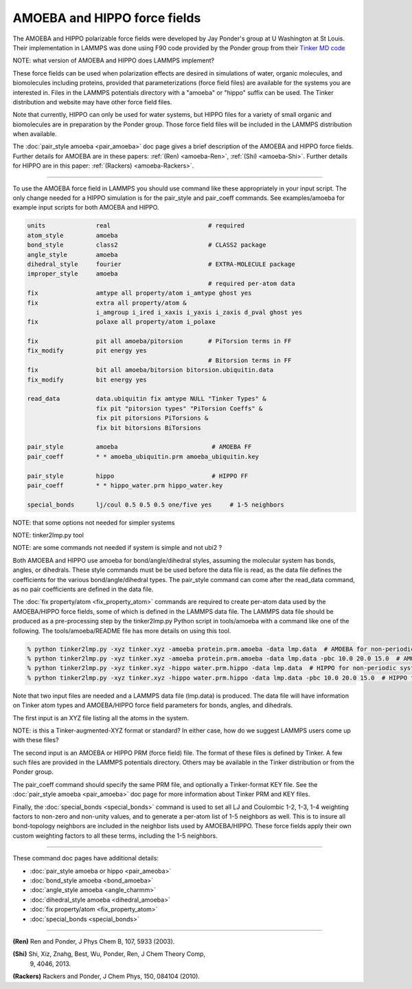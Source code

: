 AMOEBA and HIPPO force fields
=============================

The AMOEBA and HIPPO polarizable force fields were developed by Jay
Ponder's group at U Washington at St Louis.  Their implementation in
LAMMPS was done using F90 code provided by the Ponder group from their
`Tinker MD code <https://dasher.wustl.edu/tinker/>`_

NOTE: what version of AMOEBA and HIPPO does LAMMPS implement?

These force fields can be used when polarization effects are desired
in simulations of water, organic molecules, and biomolecules including
proteins, provided that parameterizations (force field files) are
available for the systems you are interested in.  Files in the LAMMPS
potentials directory with a "amoeba" or "hippo" suffix can be used.
The Tinker distribution and website may have other force field files.

Note that currently, HIPPO can only be used for water systems, but
HIPPO files for a variety of small organic and biomolecules are in
preparation by the Ponder group.  Those force field files will be
included in the LAMMPS distribution when available.

The :doc:`pair_style amoeba <pair_amoeba>` doc page gives a brief
description of the AMOEBA and HIPPO force fields.  Further details for
AMOEBA are in these papers: :ref:`(Ren) <amoeba-Ren>`, :ref:`(Shi)
<amoeba-Shi>`.  Further details for HIPPO are in this paper:
:ref:`(Rackers) <amoeba-Rackers>`.

----------

To use the AMOEBA force field in LAMMPS you should use command like
these appropriately in your input script.  The only change needed for
a HIPPO simulation is for the pair_style and pair_coeff commands.  See
examples/amoeba for example input scripts for both AMOEBA and HIPPO.

.. code-block:: LAMMPS

   units              real                           # required
   atom_style         amoeba
   bond_style         class2                         # CLASS2 package
   angle_style        amoeba
   dihedral_style     fourier                        # EXTRA-MOLECULE package
   improper_style     amoeba
                                                     # required per-atom data
   fix                amtype all property/atom i_amtype ghost yes
   fix                extra all property/atom &                      
                      i_amgroup i_ired i_xaxis i_yaxis i_zaxis d_pval ghost yes
   fix                polaxe all property/atom i_polaxe

   fix                pit all amoeba/pitorsion       # PiTorsion terms in FF
   fix_modify         pit energy yes
                                                     # Bitorsion terms in FF
   fix                bit all amoeba/bitorsion bitorsion.ubiquitin.data  
   fix_modify         bit energy yes

   read_data          data.ubiquitin fix amtype NULL "Tinker Types" &
                      fix pit "pitorsion types" "PiTorsion Coeffs" &
                      fix pit pitorsions PiTorsions &
                      fix bit bitorsions BiTorsions

   pair_style         amoeba                          # AMOEBA FF
   pair_coeff         * * amoeba_ubiquitin.prm amoeba_ubiquitin.key

   pair_style         hippo                           # HIPPO FF
   pair_coeff         * * hippo_water.prm hippo_water.key

   special_bonds      lj/coul 0.5 0.5 0.5 one/five yes     # 1-5 neighbors


NOTE: that some options not needed for simpler systems

NOTE: tinker2lmp.py tool

NOTE: are some commands not needed if system is simple and not ubi2 ?

Both AMOEBA and HIPPO use amoeba for bond/angle/dihedral styles,
assuming the molecular system has bonds, angles, or dihedrals.  These
style commands must be be used before the data file is read, as the
data file defines the coefficients for the various bond/angle/dihedral
types.  The pair_style command can come after the read_data command,
as no pair coefficients are defined in the data file.

The :doc:`fix property/atom <fix_property_atom>` commands are required
to create per-atom data used by the AMOEBA/HIPPO force fields, some of
which is defined in the LAMMPS data file.  The LAMMPS data file should
be produced as a pre-processing step by the tinker2lmp.py Python
script in tools/amoeba with a command like one of the following.
The tools/amoeba/README file has more details on using this tool.

.. code-block:: bash

   % python tinker2lmp.py -xyz tinker.xyz -amoeba protein.prm.amoeba -data lmp.data  # AMOEBA for non-periodic systems
   % python tinker2lmp.py -xyz tinker.xyz -amoeba protein.prm.amoeba -data lmp.data -pbc 10.0 20.0 15.0  # AMOEBA for periodic systems
   % python tinker2lmp.py -xyz tinker.xyz -hippo water.prm.hippo -data lmp.data  # HIPPO for non-periodic systems
   % python tinker2lmp.py -xyz tinker.xyz -hippo water.prm.hippo -data lmp.data -pbc 10.0 20.0 15.0  # HIPPO for periodic systems

Note that two input files are needed and a LAMMPS data file (lmp.data)
is produced. The data file will have information on Tinker atom types
and AMOEBA/HIPPO force field parameters for bonds, angles, and
dihedrals.

The first input is an XYZ file listing all the atoms in the
system.

NOTE: is this a Tinker-augmented-XYZ format or standard?  In either
case, how do we suggest LAMMPS users come up with these files?

The second input is an AMOEBA or HIPPO PRM (force field) file.  The
format of these files is defined by Tinker.  A few such files are
provided in the LAMMPS potentials directory.  Others may be available
in the Tinker distribution or from the Ponder group.

The pair_coeff command should specify the same PRM file, and
optionally a Tinker-format KEY file.  See the :doc:`pair_style amoeba
<pair_amoeba>` doc page for more information about Tinker PRM and KEY
files.

Finally, the :doc:`special_bonds <special_bonds>` command is used to
set all LJ and Coulombic 1-2, 1-3, 1-4 weighting factors to non-zero
and non-unity values, and to generate a per-atom list of 1-5 neighbors
as well.  This is to insure all bond-topology neighbors are included
in the neighbor lists used by AMOEBA/HIPPO.  These force fields apply
their own custom weighting factors to all these terms, including the
1-5 neighbors.

----------

These command doc pages have additional details:

* :doc:`pair_style amoeba or hippo <pair_ameoba>`
* :doc:`bond_style amoeba <bond_amoeba>`
* :doc:`angle_style amoeba <angle_charmm>`
* :doc:`dihedral_style amoeba <dihedral_amoeba>`
* :doc:`fix property/atom <fix_property_atom>`
* :doc:`special_bonds <special_bonds>`

----------

.. _howto-Ren:

**(Ren)** Ren and Ponder, J Phys Chem B, 107, 5933 (2003).

.. _howto-Shi:

**(Shi)** Shi, Xiz, Znahg, Best, Wu, Ponder, Ren, J Chem Theory Comp,
 9, 4046, 2013.

.. _howto-Rackers:

**(Rackers)** Rackers and Ponder, J Chem Phys, 150, 084104 (2010).
